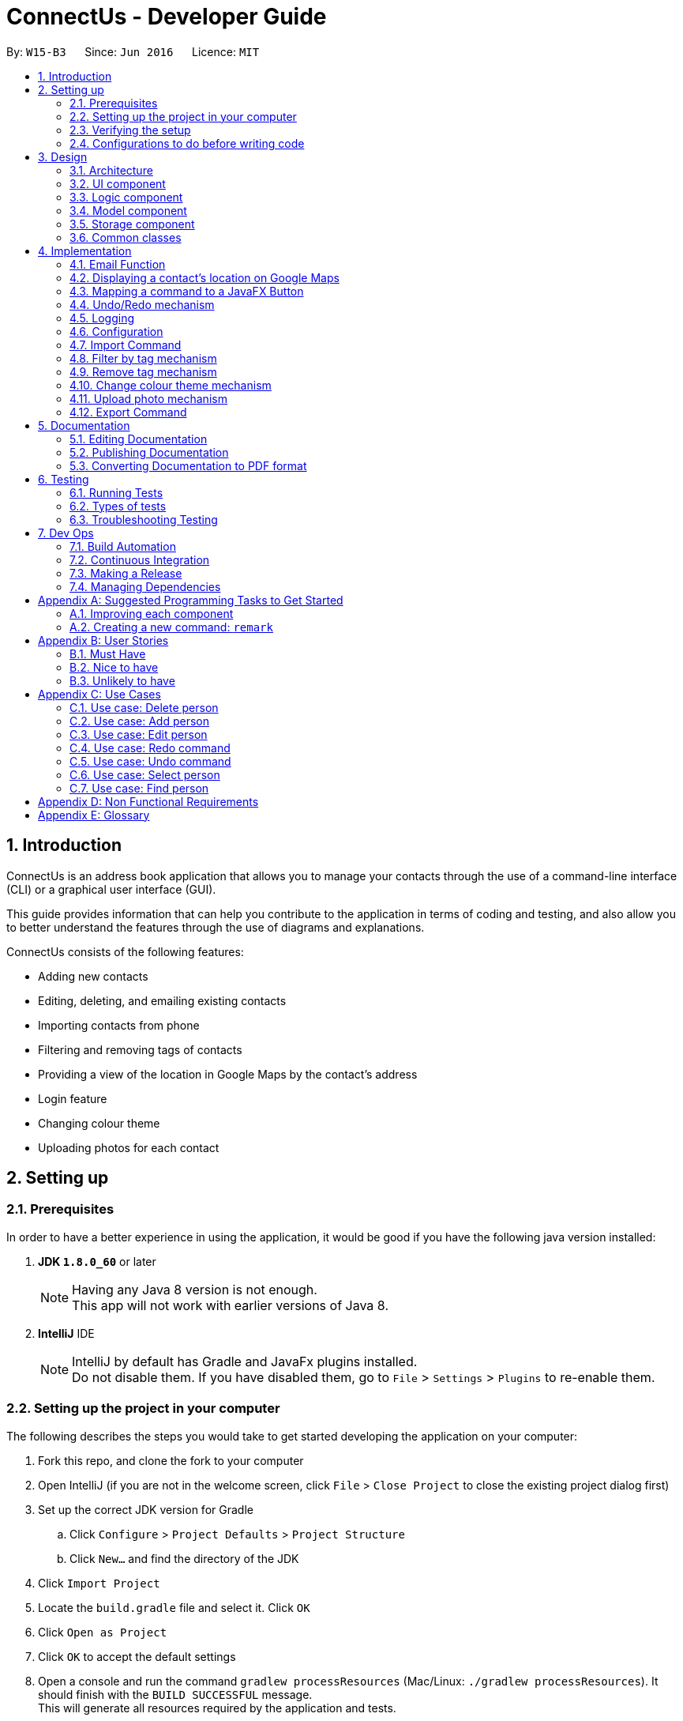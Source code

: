 = ConnectUs - Developer Guide
:toc:
:toc-title:
:toc-placement: preamble
:sectnums:
:imagesDir: images
:stylesDir: stylesheets
ifdef::env-github[]
:tip-caption: :bulb:
:note-caption: :information_source:
endif::[]
ifdef::env-github,env-browser[:outfilesuffix: .adoc]
:repoURL: https://github.com/CS2103AUG2017-W15-B3/main

By: `W15-B3`      Since: `Jun 2016`      Licence: `MIT`

== Introduction
ConnectUs is an address book application that allows you to manage your contacts through the use of a command-line interface (CLI) or a graphical user interface (GUI). +

This guide provides information that can help you contribute to the application in terms of coding and testing, and also allow you to better understand the features
through the use of diagrams and explanations. +

ConnectUs consists of the following features: +

* Adding new contacts
* Editing, deleting, and emailing existing contacts
* Importing contacts from phone
* Filtering and removing tags of contacts
* Providing a view of the location in Google Maps by the contact's address
* Login feature
* Changing colour theme
* Uploading photos for each contact

== Setting up

=== Prerequisites

In order to have a better experience in using the application, it would be good if you have the following
java version installed:


. *JDK `1.8.0_60`* or later
+
[NOTE]
Having any Java 8 version is not enough. +
This app will not work with earlier versions of Java 8.
+

. *IntelliJ* IDE
+
[NOTE]
IntelliJ by default has Gradle and JavaFx plugins installed. +
Do not disable them. If you have disabled them, go to `File` > `Settings` > `Plugins` to re-enable them.


=== Setting up the project in your computer

The following describes the steps you would take to get started developing the application on your computer:

. Fork this repo, and clone the fork to your computer
. Open IntelliJ (if you are not in the welcome screen, click `File` > `Close Project` to close the existing project dialog first)
. Set up the correct JDK version for Gradle
.. Click `Configure` > `Project Defaults` > `Project Structure`
.. Click `New...` and find the directory of the JDK
. Click `Import Project`
. Locate the `build.gradle` file and select it. Click `OK`
. Click `Open as Project`
. Click `OK` to accept the default settings
. Open a console and run the command `gradlew processResources` (Mac/Linux: `./gradlew processResources`). It should finish with the `BUILD SUCCESSFUL` message. +
This will generate all resources required by the application and tests.

=== Verifying the setup

. Run the `seedu.address.MainApp` and try a few commands
. link:#testing[Run the tests] to ensure they all pass.

=== Configurations to do before writing code

==== Configuring the coding style

This project follows https://github.com/oss-generic/process/blob/master/docs/CodingStandards.md[oss-generic coding standards]. IntelliJ's default style is mostly compliant with ours but it uses a different import order from ours. To rectify,

. Go to `File` > `Settings...` (Windows/Linux), or `IntelliJ IDEA` > `Preferences...` (macOS)
. Select `Editor` > `Code Style` > `Java`
. Click on the `Imports` tab to set the order

* For `Class count to use import with '\*'` and `Names count to use static import with '*'`: Set to `999` to prevent IntelliJ from contracting the import statements
* For `Import Layout`: The order is `import static all other imports`, `import java.\*`, `import javax.*`, `import org.\*`, `import com.*`, `import all other imports`. Add a `<blank line>` between each `import`

Optionally, you can follow the <<UsingCheckstyle#, UsingCheckstyle.adoc>> document to configure Intellij to check style-compliance as you write code.

==== Updating documentation to match your fork

After forking the repo, links in the documentation will still point to the `se-edu/addressbook-level4` repo. If you plan to develop this as a separate product (i.e. instead of contributing to the `se-edu/addressbook-level4`) , you should replace the URL in the variable `repoURL` in `DeveloperGuide.adoc` and `UserGuide.adoc` with the URL of your fork.

==== Setting up CI
Travis CI is a hosted, distributed continuous integration service used to build and test software projects hosted at GitHub.

[NOTE]
Having both Travis and AppVeyor ensures your App works on both Unix-based platforms and Windows-based platforms (Travis is Unix-based and AppVeyor is Windows-based)


To setup Travis, you can refer to <<UsingTravis#, UsingTravis.adoc>> to learn how to set it up.

Optionally, you can set up AppVeyor as a second CI (see <<UsingAppVeyor#, UsingAppVeyor.adoc>>).

==== Getting started with coding

Here are some tips to get you started on coding:

1. Get some sense of the overall design by reading the link:#architecture[Architecture] section.
2. Take a look at the section link:#suggested-programming-tasks-to-get-started[Suggested Programming Tasks to Get Started].

== Design

=== Architecture

To help you better understand the relationship between each component in our application, the following section describes how each component interact
with each other.

The *_link:#architecture-diagram[Architecture Diagram]_* given below explains the high-level design of the App. Given below is a quick overview of each component.

image::Architecture.png[width="600"]
_Figure 3.1.1 : Architecture Diagram_


[TIP]
The `.pptx` files used to create diagrams in this document can be found in the link:{repoURL}/docs/diagrams/[diagrams] folder. To update a diagram, modify the diagram in the pptx file, select the objects of the diagram, and choose `Save as picture`.

As seen in _Figure 3.1.1_, the App is made up of the following segments:

The `Main` has only one class called link:{repoURL}/src/main/java/seedu/address/MainApp.java[`MainApp`]. It is responsible for,

* Initializing the components at app launch in the correct sequence, and connects them up with each other.
* terminating the components whilst shutting down and invokes cleanup method where necessary.

The link:#common-classes[*`Commons`*] represents a collection of classes used by multiple other components. Two of those classes play important roles at the architecture level.

* `EventsCenter` : This class (written using https://github.com/google/guava/wiki/EventBusExplained[Google's Event Bus library]) is used by components to communicate with other components using events (i.e. a form of _Event Driven_ design)
* `LogsCenter` : Used by many classes to write log messages to the App's log file.

The rest of the App consists of four components.

* link:#ui-component[*`UI`*] : The UI of the App.
* link:#logic-component[*`Logic`*] : The command executor.
* link:#model-component[*`Model`*] : Holds the data of the App in-memory.
* link:#storage-component[*`Storage`*] : Reads data from, and writes data to, the hard disk.

Each of the four components

* Defines its _API_ in an `interface` with the same name as the Component.
* Exposes its functionality using a `{Component Name}Manager` class.


The following figure below shows the class diagram of the logic component.

image::LogicClassDiagram.png[width="800"]
_Figure 3.1.2 : Class Diagram of the Logic Component_

In the figure above, the `Logic` component defines it's API in the `Logic.java` interface and exposes its functionality using the `LogicManager.java` class.



[discrete]
==== Events-Driven nature of the design

The _link:#sequence-diagram[Sequence Diagram]_ below shows how the components interact for the scenario where the user issues the command `delete 1`.

image::SDforDeletePerson.png[width="800"]
_Figure 3.1.3a : Component interactions for `delete 1` command (part 1)_

[NOTE]
Note how the `Model` simply raises a `AddressBookChangedEvent` when the Address Book data are changed, instead of asking the `Storage` to save the updates to the hard disk.

The diagram below shows how the `EventsCenter` reacts to that event, which eventually results in the updates being saved to the hard disk and the status bar of the UI being updated to reflect the 'Last Updated' time.

image::SDforDeletePersonEventHandling.png[width="800"]
_Figure 3.1.3b : Component interactions for `delete 1` command (part 2)_

[NOTE]
Note how the event is propagated through the `EventsCenter` to the `Storage` and `UI` without `Model` having to be coupled to either of them. This is an example of how this Event Driven approach helps us reduce direct coupling between components.

The sections below give more details of each component.

=== UI component
This section describes how the UI component works.

The figure below shows you on the structure of the UI component in our App.

image::UiClassDiagram.png[width="800"]
_Figure 3.2.1 : Structure of the UI Component_

*API* : link:{repoURL}/src/main/java/seedu/address/ui/Ui.java[`Ui.java`]

The UI consists of a `MainWindow` that is made up of parts e.g.`CommandBox`, `ResultDisplay`, `PersonListPanel`, `StatusBarFooter`, `BrowserPanel` etc. All these, including the `MainWindow`, inherit from the abstract `UiPart` class.

The `UI` component uses JavaFx UI framework. The layout of these UI parts are defined in matching `.fxml` files that are in the `src/main/resources/view` folder. For example, the layout of the link:{repoURL}/src/main/java/seedu/address/ui/MainWindow.java[`MainWindow`] is specified in link:{repoURL}/src/main/resources/view/MainWindow.fxml[`MainWindow.fxml`]

The `UI` component,

* Executes user commands using the `Logic` component.
* Binds itself to some data in the `Model` so that the UI can auto-update when data in the `Model` change.
* Responds to events raised from various parts of the App and updates the UI accordingly.

=== Logic component

This section describes how the Logic component works.

The following diagrams _Figure 3.3.1_ and _Figure 3.3.2_ shows the structure of the logic component.

image::LogicClassDiagram.png[width="800"]
_Figure 3.3.1 : Structure of the Logic Component_

image::LogicCommandClassDiagram.png[width="800"]
_Figure 3.3.2 : Structure of Commands in the Logic Component. This diagram shows finer details concerning `XYZCommand` and `Command` in Figure 2.3.1_

*API* :
link:{repoURL}/src/main/java/seedu/address/logic/Logic.java[`Logic.java`]

.  `Logic` uses the `AddressBookParser` class to parse the user command.
.  This results in a `Command` object which is executed by the `LogicManager`.
.  The command execution can affect the `Model` (e.g. adding a person) and/or raise events.
.  The result of the command execution is encapsulated as a `CommandResult` object which is passed back to the `Ui`.

Given below is the link:#sequence-diagram[Sequence Diagram] for interactions within the `Logic` component for the `execute("delete 1")` API call.

image::DeletePersonSdForLogic.png[width="800"]
_Figure 3.3.1 : Interactions Inside the Logic Component for the `delete 1` Command_

=== Model component

This section describes how the Model component works.

_Figure 3.4.1_ shows the structure of the Model Component

image::ModelClassDiagram.png[width="800"]
_Figure 3.4.1 : Structure of the Model Component_

*API* : link:{repoURL}/src/main/java/seedu/address/model/Model.java[`Model.java`]

The `Model`,

* stores a `UserPref` object that represents the user's preferences.
* stores the Address Book data.
* exposes an unmodifiable `ObservableList<ReadOnlyPerson>` that can be 'observed' e.g. the UI can be bound to this list so that the UI automatically updates when the data in the list change.
* does not depend on any of the other three components.

=== Storage component

This section describes how the Storage component works.

Lastly, _Figure 3.5.1_ shows the structure of the Storage component.

image::StorageClassDiagram.png[width="800"]
_Figure 3.5.1 : Structure of the Storage Component_

*API* : link:{repoURL}/src/main/java/seedu/address/storage/Storage.java[`Storage.java`]

The `Storage` component,

* can save `UserPref` objects in json format and read it back.
* can save the Address Book data in xml format and read it back.

=== Common classes

Classes used by multiple components are in the `seedu.addressbook.commons` package.

[NOTE]
Some examples of common classes includes: `StringUtil` , `FileUtil`, `IllegalValueException` etc.

== Implementation

This section describes some noteworthy details on how certain features are implemented.
// tag::joshua[]

=== Email Function
(added in v1.2)

The email function allows a user to email the selected person by opening an email client on the user's
PC with the 'to:' field filled with the receiver's email.

This function has been mapped to `EmailButton`

Once a `PersonPanelSelectionChangedEvent` is raised, `EmailButton` will save the currently selected
email under the "email" attribute.
[source,java]
----
    @Subscribe
    private void handlePersonPanelSelectionChangedEvent(PersonPanelSelectionChangedEvent event) {
        this.selectedEmail = event.getNewSelection().person.emailProperty().getValue().toString();
        logger.info(LogsCenter.getEventHandlingLogMessage(event));
    }
----


The following sequence diagram describes how `OpenEmailClient` passes in the "email" attribute to `Desktop`

image::OpenEmailClientSequenceDiagram.png[width="800"]
_Figure 4.1.1 : Sequence Diagram of the Email function_

==== Design Considerations

**Aspect:** Functionality of `Email` +
**Alternative 1 (current choice):** Open up an email client in another window by calling `OpenEmailClient` with to field filled with receiver's email. +
**Pros:** Easier to implement, user will be familiar with his/her prefered email client. +
**Cons:** Only one field filled up, user still has to manually compose email. +
**Alternative 2:** Build a form within current GUI and compose email there. +
**Pros:** Better performance, does not rely on additional software. +
**Cons:** Makes the current UI even more cluttered and confusing.

---

=== Displaying a contact's location on Google Maps
(added in v1.2)

In this section, we explain how a contact's location is displayed on Google Maps whenever a selection is made. +

Whenever a `PersonPanelSelectionChangedEvent` is raised, the loadPersonPage method in `BrowserPanel` will update the address to the currently selected person.
[source,java]
----
    @Subscribe
    private void handlePersonPanelSelectionChangedEvent(PersonPanelSelectionChangedEvent event) {
        logger.info(LogsCenter.getEventHandlingLogMessage(event));
        loadPersonPage(event.getNewSelection().person);
    }
----

The browser will then render the new URL it has received. Below is the code snippet of `loadPersonPage`
[source,java]
----
    public void loadPersonPage(ReadOnlyPerson person) {
        browser.getEngine().setUserAgent("Mozilla/5.0 "
                + "(Windows NT x.y; Win64; x64; rv:10.0) Gecko/20100101 Firefox/10.0");
        loadPage(GOOGLE_SEARCH_URL_PREFIX + person.getAddress().toString().replaceAll(" ", "+"));
    }
----

[NOTE]
The browser's user agent had to be set to ** "Mozilla/5.0 "
                                                          + "(Windows NT x.y; Win64; x64; rv:10.0) Gecko/20100101 Firefox/10.0" **because
there were unicode issue's when load Google Maps on Mac computers.

=== Mapping a command to a JavaFX Button
(added in v1.2)

This section describes how a command can be mapped to a JavaFX button.

We will use the `DeleteButton` as an example but it can work for any command currently availble
in the application.

To initialise the button, we have to create a `StackPane` placeholder for it in `MainWindow`
[source,java]
----
@FXML
    private StackPane deleteButtonPlaceholder;
----
Next, we create the `DeleteButton` class with the following constructor:
[source,java]
----
    public DeleteButton(Logic logic, int selectedIn) {
        super(FXML);
        this.logic = logic;
        this.selectedIndex = selectedIn;
        registerAsAnEventHandler(this);
    }
----

The `DeleteButton` will be instatiated in `MainWindow` where the
placeholder adds the corresponding button element:
[source,java]
----

        deleteButton = new DeleteButton(logic, 0);
        deleteButtonPlaceholder.getChildren().add(deleteButton.getRoot());
----

Once a `PersonPanelSelectionChangedEvent` is raised, `DeleteButton` will save the currently selected
index under the "selectedIndex" attribute.

The `DeleteButton` has an instance of  `Logic` and `CommandResult` which performs a similar function
to `CommandBox`.

When the DeleteButton is pressed, it will be handled by the handleDeleteButtonPressed() function:

[source,java]
----
 @FXML
    private void handleDeleteButtonPressed() throws CommandException, ParseException {
        CommandResult commandResult = logic.execute("delete " + getSelectedIndex());
        logger.info("Result: " + commandResult.feedbackToUser);
    }
----
// end::joshua[]

// tag::undoredo[]
=== Undo/Redo mechanism

The undo/redo mechanism is facilitated by an `UndoRedoStack`, which resides inside `LogicManager`. It supports undoing and redoing of commands that modifies the state of the address book (e.g. `add`, `edit`). Such commands will inherit from `UndoableCommand`.

`UndoRedoStack` only deals with `UndoableCommands`. Commands that cannot be undone will inherit from `Command` instead.

The following diagram shows the inheritance diagram for commands:

image::LogicCommandClassDiagram.png[width="800"]
_Figure 4.4.1 : Class Diagram for Logic Command_

As you can see in _Figure 4.4.1_, `UndoableCommand` adds an extra layer between the abstract `Command` class and concrete commands that can be undone, such as the `DeleteCommand`. Note that extra tasks need to be done when executing a command in an _undoable_ way, such as saving the state of the address book before execution. `UndoableCommand` contains the high-level algorithm for those extra tasks while the child classes implements the details of how to execute the specific command. Note that this technique of putting the high-level algorithm in the parent class and lower-level steps of the algorithm in child classes is also known as the https://www.tutorialspoint.com/design_pattern/template_pattern.htm[template pattern].

Commands that are not undoable are implemented this way:
[source,java]
----
public class ListCommand extends Command {
    @Override
    public CommandResult execute() {
        // ... list logic ...
    }
}
----

With the extra layer, the commands that are undoable are implemented this way:
[source,java]
----
public abstract class UndoableCommand extends Command {
    @Override
    public CommandResult execute() {
        // ... undo logic ...

        executeUndoableCommand();
    }
}

public class DeleteCommand extends UndoableCommand {
    @Override
    public CommandResult executeUndoableCommand() {
        // ... delete logic ...
    }
}
----

Suppose that the user has just launched the application. The `UndoRedoStack` will be empty at the beginning.

As shown in _Figure 4.4.2_ below, the user executes a new `UndoableCommand`, `delete 5`, to delete the 5th person in the address book. The current state of the address book is saved before the `delete 5` command executes. The `delete 5` command will then be pushed onto the `undoStack` (the current state is saved together with the command).

image::UndoRedoStartingStackDiagram.png[width="800"]
_Figure 4.4.2: Undoable Command example_

As the user continues to use the program, more commands are added into the `undoStack`. For example in _Figure 4.4.3_, the user may execute `add n/David ...` to add a new person.

image::UndoRedoNewCommand1StackDiagram.png[width="800"]
_Figure 4.4.3: Undoable Command example_

[NOTE]
If a command fails its execution, it will not be pushed to the `UndoRedoStack` at all.

The user now decides that adding the person was a mistake, and decides to undo that action using `undo`.

We will pop the most recent command out of the `undoStack` and push it back to the `redoStack` as shown in _Figure 4.4.4_. We will restore the address book to the state before the `add` command executed.

image::UndoRedoExecuteUndoStackDiagram.png[width="800"]
_Figure 4.4.4: Undoable Command example_

[NOTE]
If the `undoStack` is empty, then there are no other commands left to be undone, and an `Exception` will be thrown when popping the `undoStack`.

The following link:#sequence-diagram[sequence diagram] shows how the undo operation works:

image::UndoRedoSequenceDiagram.png[width="800"]

_Figure 4.4.5_ : Sequence Diagram of the Undo and Redo function._

The redo does the exact opposite (pops from `redoStack`, push to `undoStack`, and restores the address book to the state after the command is executed).

[NOTE]
If the `redoStack` is empty, then there are no other commands left to be redone, and an `Exception` will be thrown when popping the `redoStack`.

The user now decides to execute a new command, `clear`. As before, `clear` will be pushed into the `undoStack`. This time the `redoStack` is no longer empty. It will be purged as it no longer make sense to redo the `add n/David` command (this is the behavior that most modern desktop applications follow).

image::UndoRedoNewCommand2StackDiagram.png[width="800"]
_Figure 4.4.6: Undoable Command example_

Commands that are not undoable are not added into the `undoStack`. For example, `list`, which inherits from `Command` rather than `UndoableCommand`, will not be added after execution:

image::UndoRedoNewCommand3StackDiagram.png[width="800"]
_Figure 4.4.7: Undoable Command example_

The following link:#activity-diagram[activity diagram]summarize what happens inside the `UndoRedoStack` when a user executes a new command:

image::UndoRedoActivityDiagram.png[width="200"]
_Figure 4.4.8: Undoable Command Activity Diagram_

==== Design Considerations

**Aspect:** Implementation of `UndoableCommand` +
**Alternative 1 (current choice):** Add a new abstract method `executeUndoableCommand()` +
**Pros:** We will not lose any undone/redone functionality as it is now part of the default behaviour. Classes that deal with `Command` do not have to know that `executeUndoableCommand()` exist. +
**Cons:** Hard for new developers to understand the template pattern. +
**Alternative 2:** Just override `execute()` +
**Pros:** Does not involve the template pattern, easier for new developers to understand. +
**Cons:** Classes that inherit from `UndoableCommand` must remember to call `super.execute()`, or lose the ability to undo/redo.

---

**Aspect:** How undo & redo executes +
**Alternative 1 (current choice):** Saves the entire address book. +
**Pros:** Easy to implement. +
**Cons:** May have performance issues in terms of memory usage. +
**Alternative 2:** Individual command knows how to undo/redo by itself. +
**Pros:** Will use less memory (e.g. for `delete`, just save the person being deleted). +
**Cons:** We must ensure that the implementation of each individual command are correct.

---

**Aspect:** Type of commands that can be undone/redone +
**Alternative 1 (current choice):** Only include commands that modifies the address book (`add`, `clear`, `edit`). +
**Pros:** We only revert changes that are hard to change back (the view can easily be re-modified as no data are lost). +
**Cons:** User might think that undo also applies when the list is modified (undoing filtering for example), only to realize that it does not do that, after executing `undo`. +
**Alternative 2:** Include all commands. +
**Pros:** Might be more intuitive for the user. +
**Cons:** User have no way of skipping such commands if he or she just want to reset the state of the address book and not the view. +
**Additional Info:** See our discussion  https://github.com/se-edu/addressbook-level4/issues/390#issuecomment-298936672[here].

---

**Aspect:** Data structure to support the undo/redo commands +
**Alternative 1 (current choice):** Use separate stack for undo and redo +
**Pros:** Easy to understand for new Computer Science student undergraduates to understand, who are likely to be the new incoming developers of our project. +
**Cons:** Logic is duplicated twice. For example, when a new command is executed, we must remember to update both `HistoryManager` and `UndoRedoStack`. +
**Alternative 2:** Use `HistoryManager` for undo/redo +
**Pros:** We do not need to maintain a separate stack, and just reuse what is already in the codebase. +
**Cons:** Requires dealing with commands that have already been undone: We must remember to skip these commands. Violates Single Responsibility Principle and Separation of Concerns as `HistoryManager` now needs to do two different things. +
// end::undoredo[]

=== Logging

We are using `java.util.logging` package for logging. The `LogsCenter` class is used to manage the logging levels and logging destinations.

* The logging level can be controlled using the `logLevel` setting in the configuration file (See link:#configuration[Configuration])
* The `Logger` for a class can be obtained using `LogsCenter.getLogger(Class)` which will log messages according to the specified logging level
* Currently log messages are output through: `Console` and to a `.log` file.

*Logging Levels*

* `SEVERE` : Critical problem detected which may possibly cause the termination of the application
* `WARNING` : Can continue, but with caution
* `INFO` : Information showing the noteworthy actions by the App
* `FINE` : Details that is not usually noteworthy but may be useful in debugging e.g. print the actual list instead of just its size

=== Configuration

Certain properties of the application can be controlled (e.g App name, logging level) through the configuration file (default: `config.json`).

// tag::import[]
=== Import Command
(added in v1.2)

The import command is a new feature implemented that allows the user to import contact details directly from some external source.

The logic is implemented by reading the external source file and then retrieving the relevant contact details by reading the file line by line.

Once the required information (name, email, address, phone number) is retrieved from the data, a Person object will be created and the Model will then add the person into the address book.

* The user will first enter the command `import FILENAME.vcf` where the `FILENAME` is the name of the file.

* Next, the `AddressBookParser` class will retrieve the command as well as the argument and then call the `ImportCommandParser` class with the `FILENAME` as the argument.

----
        case ImportCommand.COMMAND_WORD:
        case ImportCommand.COMMAND_ALIAS:
            return new ImportCommandParser().parse(arguments);
----

* Then, in the `ImportCommandParser` class the file will be retrieved by the java `FILE` class which will access and convert the file into a byte stream using `bufferedReader` and `fileReader` class.

* Once the file is loaded into the `bufferedReader`, the `ImportCommandParser` class will read the file line by line to identify the required contact information that is inside the file.

---
    public ImportCommand parse(String args) {
        String filename = args.trim();
        ArrayList<ReadOnlyPerson> p = new ArrayList<ReadOnlyPerson>();
        BufferedReader br = null;
        FileReader fr = null;

---

* The class uses simple String comparison to identify key words such as "FN" for name and "EMAIL" for email address etc.

---
                if (currLine.contains("FN")) {
                    name = currLine.split(":")[1];
                }
                if (currLine.contains("TEL")) {
                    phone = currLine.split(":")[1];
                }
                if (currLine.contains("ADR")) {
                    address = currLine.split(";")[2];
                }
                if (currLine.contains("EMAIL")) {
                    email = currLine.split(":")[1];
                }

---

* Once the line reads the keyword "END", it means that the end of the first contact has been accessed and all its required values were all retrieved by the class.

* Then using the informaton the class retrieved, it will then create a `Person` object. This object is then stored inside a `ReadOnlyPerson` array.

---

 try {
    Name n = new Name(name);
    Phone pe = new Phone(phone);
    Email e = new Email(email);
    Address a = new Address(address);
    ReadOnlyPerson person = new Person(n, pe, e, a, tagList);
         p.add(person);
      } catch (IllegalValueException ie) {
        ie.getMessage();
     }

---

* When all the contact in the file has been accessed and created as a `Person` object and stored inside the array, the `ImportCommandParser` will then return a new `ImportCommand()` that will parse the array to the `ImportCommand` class for execution.

* The `ImportCommand` class will retrieve the `ReadOnlyPerson` array that was parsed into its' constructor and then loop through the array and add each `Person` object into the addressbook.

---
    private ArrayList<ReadOnlyPerson> p;
    public ImportCommand(ArrayList<ReadOnlyPerson> list) {
        this.p = list;
    }
    @Override
    public CommandResult executeUndoableCommand() throws CommandException {
        if (p.isEmpty()) {
            return new CommandResult(MESSAGE_FAILURE);
        } else {
            try {
                for (ReadOnlyPerson pp : p) {
                    model.addPerson(pp);
                }
            } catch (DuplicatePersonException de) {
                throw new CommandException(AddCommand.MESSAGE_DUPLICATE_PERSON);
            }
            LoggingCommand loggingCommand = new LoggingCommand();
            loggingCommand.keepLog("", "Import Action");
            return new CommandResult(MESSAGE_SUCCESS);
        }
    }

---

* Lastly, the `ImportCommand` class will return a success message to inform the user that all the contacts has been imported.

==== Design Considerations

**Aspect:** The types of file that can be imported using the Import command. +
**Alternative 1 (current choice):** Currently, the import command can only read files that has the extension `.vcf`. +
**Pros:** Multi platform compatibility and the format in `.vcf` file enables the program to retrieve the information easily. +
**Cons:** Since the logic is written specifically for `.vcf` files, we will have to rewrite the logic if we want to support other file types in the future. +
**Alternative 2:** use `.csv` file as the import source +
**Pros:** Format is simple, each value is separated by a comma. +
**Cons:** Values in the file will have a hard time to be mapped into each variable as each value is only separated by a comma, mistakes can be made when trying to map each values into each category. +

---

**Aspect:** Which directory to access the source file. +
**Alternative 1 (current choice):** Currently, the file has to be stored in /main directory. +
**Pros:** Easy to develop the logic as there is only one filepath . +
**Cons:** User will have to specifically place the file in the /main directory which does not really make sense. +
**Alternative 2:** Create a `File upload` function. +
**Pros:** User friendly. User can upload a file that is residing in any part of the user's PC. Does not require user to specifically place the file at the /data directory. +
**Cons:** Requires an `Upload` button to be created, involves UI component. Requires more time to develop the upload function. +

// end::import[]

// tag::filtertag[]

=== Filter by tag mechanism
(added in v1.2)

The filter by tag mechanism logic is implemented by the `TagContainsKeywordsPredicate` class which lies under Model. +

* The keywords inputted by the user is put into a List<String> and
then parses into `TagContainsKeywordsPredicate`. +
* `TagContainsKeywordsPredicate` will override the test(ReadOnlyPerson) method where the method checks against the list of tags of each person and returns true for the person
that has the tags similar to the keywords. +
* After which, the predicate returned by `TagContainsKeywordsPredicate` will be saved in `TagCommand`. The tag command is not undoable so it will just override execute().
* At the method execute(), the predicate is then used to update the filtered list when it is parsed into the method updateFilteredPersonList(Predicate) which belongs to the `Model` class. +
* The filtered list size is then parsed into the getMessageForPersonListShownSummary(int) which will return the `CommandResult` to show to the user. +
* The result will be the message showing the amount of persons in the filtered list and the display of the filtered list. +


==== Design Considerations
**Aspect:** Implementation logic of `TagCommand` +
**Alternative 1 (current choice):** Keywords(case-insensitive) that are substrings or equal to the tag names will match +
**Pros:** Easy and convenient for users to search for specific tags. +
**Cons:** If the user only type a common letter or substring found in all tag names, more persons will be returned which makes it difficult to search for the specific tag. +
**Alternative 2:** Only keywords(case-sensitive) that are exactly equal to the tag names will match +
**Pros:** Results in an accurate filtered list  +
**Cons:** Requires user to type the exact tag name which makes it inconvenient. As convenience is more important, Alternative 1 is chosen.

// end::filtertag[]

// tag::removetag[]
=== Remove tag mechanism
(added in v1.2)

The remove tag mechanism is implemented by `Logic` and `Model`.

* When parsing the command,each of the keywords inputted by the user is used to create a new Tag object that is put into a ArrayList<Tag>. +
* The ArrayList<Tag> is then parsed in to `RemoveTagCommand` which is returned by the `RemoveTagCommandParser` class. +
* The `RemoveTagCommand` is undoable so it will execute and override executeUndoableCommand() instead of overriding execute().
* Under the executeUndoableCommand() method in the `RemoveTagCommand` under `Logic`, each `Tag` inside the ArrayList<Tag> is then sent to the removeTag(Tag) method which is handled by the
`ModelManager` which implements `Model`. The method removes any tags of a person that matches the tag in the ArrayList. +
* The method works by looping the person list in the 'AddressBook' and creating a new `Person` object called newPerson for each `Person` in the list. The Set<Tag> is then obtained from the newPerson
and then removes the `Tag` that is parsed into the method. +
* The setTags is then set for the newPerson and the updatePerson(oldPerson, newPerson) method is subsequently called to update the `Person` in the `AddressBook`.
* `RemoveTagCommand` also handles the checking of whether the Tag(keyword) matches any of the existing tags in ConnectUs.

[NOTE]
If the keywords is not identical to any of the existing tag names, 'CommandResult' will notify the user that no tags has been removed. Otherwise, a success message will be shown.

The following sequence diagram shows how the remove tag operation works:

image::removeTag_sequenceDiagram.png[width="800"]
_Figure 4.8.1: Remove Tag Sequence Diagram_

==== Design Considerations
**Aspect:** Implementation logic of `RemoveTagCommand` +
**Alternative 1 (current choice):** Only keywords(case-sensitive) that are exactly equal to the tag names will match +
**Pros:** Ensures that only the tag specified by the user gets deleted.  +
**Cons:** Requires user to type the exact tag name which makes it inconvenient. +
**Alternative 2 :** Keywords(case-insensitive) that are substrings or equal to the tag names will match +
**Pros:** More convenient for users to type. +
**Cons:** If the user only type a common letter or substring found in all tag names, some tags which may not be what the user wanted may get deleted.
 Even though the command can be undone, it is undesirable to have this logic when deleting. +

---

**Aspect:** Data structure to support the `RemoveTagCommand` +
**Alternative 1 (current choice):** Use an ArrayList<Tag> to store the keywords +
**Pros:** Compares between the same object Tag which can ensure that only the tag specified by the user gets deleted.  +
**Cons:** Requires more overhead at creating the object Tag for each keyword +
**Alternative 2 :** Use an ArrayList<String> to store the keywords +
**Pros:** Less overhead as can compare between keyword strings and tag name strings +
**Cons:** Further implementation and checks required to check that the keyword is identical to the tag name +

// end::removetag[]

// tag::colourtheme[]
=== Change colour theme mechanism
(added in v1.2)

You can customise the look of the application by changing the color theme.

The colour theme options are implemented by the `UI`
on the `MainWindow` MenuBar as MenuItems. +

* When the option is clicked, it will trigger the specified action for the MenuItem. E.g. Clicking on "White Theme" MenuItem
will trigger the onAction method "handleWhiteTheme". +
* The method adds the stylesheet to the `VBox` that is specific for the colour theme chosen and removes the stylesheets
that belongs to other colours. +

The diagrams shows the UI of the additional colour themes:

image::whiteThemeUI.jpeg[width="800"]
_Figure 4.9.1 : White Theme_

image::greenThemeUI.jpeg[width="800"]
_Figure 4.9.2 : Green Theme_

// end::colourtheme[]

// tag::uploadphoto[]
=== Upload photo mechanism
(added in v1.4)

The uploading photo mechanism is implemented by `EventsCenter` and `Logic`.

* There are two ways a user can upload a photo to the contact, either by choosing an image from a file explorer or inputting in the image file path in the command. +
* After the user enters the command, the `UploadPhotoCommandParser` will separate the argument into the index and file path before parsing both variables into `UploadPhotoCommand`. +
* In `UploadPhotoCommand`, the execute() method will check for invalid index before checking if filePath string is empty. The file explorer will open for the user to choose an image if the filePath string is empty. +
* Next, the method will check if the file is a valid image file before saving the file into the project directory, as well as raising an event called `PhotoChangeEvent` as seen below.
[source,java]
----
    if (isValidImageFile(imageFile)) {
                saveFile(imageFile, personToUploadImage.getEmail());
                EventsCenter.getInstance().post(new PhotoChangeEvent());
            } else {
                throw new CommandException(String.format(MESSAGE_UPLOAD_IMAGE_FALURE));
            }
----
* The event is raised to allow instant display of the modification of the photo. To implement this, `PersonCard` is registered as an event handler and includes a @Subscribe handlePhotoChange to handle the event of uploading the photo. +
* The handlePhotoChange method will set the `ImageView` to the new image file path of the uploaded photo in the project directory.

[NOTE]
If the file given is not a valid image file, a 'CommandException' will be thrown to specify that the file is invalid.

==== Design Considerations
**Aspect:** Storing of photo for each contact in `UploadPhotoCommand` +
**Alternative 1 (current choice):** The uploaded photo file name is saved as the person's email. +
**Pros:** Implementation needs just `EventsCenter` and `PersonCard` to handle any change of photo event and instantly displays the change.  +
**Cons:** Requires other modification to the storage of photo logic such as deleting or clearing contacts, as well as adding and editing a contact. +
**Alternative 2 :** Modify `Person` in `Model` to include a `Photo` attribute. +
**Pros:** Reliable as the photo path is always stored for each `Person`. +
**Cons:** Requires a lot of modification to codes that will require `Person` , as well as changing tests to reflect the additional attribute.

// end::uploadphoto[]

// tag::export[]
=== Export Command
(added in v1.3)

The export command is a new feature implemented that allows the user to export contact details to other external applications.

This feature enables the user to do a backup of their contact details from our application to other applications that support the vCard format for contact details.

Similar to the import command, the logic for the export command will read all the `ReadOnlyPerson` object that is stored in the addressbook array.

And for each `ReadOnlyPerson` object found in the array, the required information (name, email, address, phone number) will be retrieved and placed onto a crafted vCard format string variable for writing to a vCard file.

* The user will first enter the command `export` from the command line interface

* Next, the `AddressBookParser` class will be invoked and the  `ExportCommand` class will be called.

---
    case ExportCommand.COMMAND_WORD:
    case ExportCommand.COMMAND_ALIAS:
        return new ExportCommand();

---

* In the `ExportCommand` class, the class will first check if the address book is empty.

* If the address book is empty, it will return an error message to the user indicating that there is nothing to export.`

---
        if (model.getAddressBook().getPersonList().isEmpty()) {
            return new CommandResult(MESSAGE_EMPTY_AB);

---

* Once the class checks that there are objects in the address book array that can be retrieved, the class will call the method `writeToFile()` to do the necessary retrieving of the data

* The `writeTofile()` method will first create a filename called `output.vcf`.

* The method then use the `bufferedWriter` and the `fileWriter` class to write all the information retrieved onto a string variable in each iteration..

* Lastly, we call the `close()` method in both `bufferedWriter` and `fileWriter` in order to save the output onto the file `output.vcf`.

---
    /**
     * This method handles the writing of contacts to a file
     */
    private void writeToFile() throws IOException {
        final String filename = "output.vcf";
        FileWriter fw = new FileWriter(filename);
        BufferedWriter bw = new BufferedWriter(fw);
        for (ReadOnlyPerson p : model.getAddressBook().getPersonList()) {
            String header = "BEGIN:VCARD\n";
            String version = "VERSION:3.0\n";
            String fullName = "FN:" + p.getName().toString() + "\n";
            String name = "N:;" + p.getName().toString() + ";;;\n";
            String email = "EMAIL;TYPE=INTERNET;TYPE=HOME:" + p.getEmail().toString() + "\n";
            String tel = "TEL;TYPE=CELL:" + p.getPhone().toString() + "\n";
            String address = "ADR:;;" + p.getAddress().toString() + ";;;;\n";
            String footer = "END:VCARD\n";
            bw.write(header);
            bw.write(version);
            bw.write(fullName);
            bw.write(name);
            bw.write(email);
            bw.write(tel);
            bw.write(address);
            bw.write(footer);
        }
        if (bw != null) {
            bw.close();
        }
        if (fw != null) {
            fw.close();
        }
    }

---

==== Design Considerations

**Aspect:** The types of file that can be exported using the export command. +
**Alternative 1 (current choice):** Currently, the export command can only output files onto a file with the extension `.vcf`. +
**Pros:** Multi platform compatibility and the format in `.vcf` file enables the user to use our output as a backup onto other application that supports it. +
**Cons:** Since the logic is written specifically for `.vcf` files, we will have to rewrite the logic if we want to support other file types in the future. +
**Alternative 2:** use `.csv` file as the import source +
**Pros:** Format is simple, each value is separated by a comma. +
**Cons:** All values will have a hard time to be retrieved and mapped into each variable as each value is only separated by a comma, mistakes can be made when trying to map each values into each category. +

---

**Aspect:** Which directory to access the source file. +
**Alternative 1 (current choice):** Currently, the file will be stored in `/main` directory. +
**Pros:** Easy to develop the logic as there is only one filepath . +
**Cons:** User will have to specifically place the file in the /main directory which does not really make sense. +
**Alternative 2:** Create a `Export` button for the user on the GUI. +
**Pros:** User friendly. User can simply click on an `Export` button and all the contacts will be exported.
**Cons:** Requires an `Export` button to be created, involves UI component.

// end::export[]

== Documentation

We use asciidoc for riting documentation.

[NOTE]
We chose asciidoc over Markdown because asciidoc, although a bit more complex than Markdown, provides more flexibility in formatting.

=== Editing Documentation

See <<UsingGradle#rendering-asciidoc-files, UsingGradle.adoc>> to learn how to render `.adoc` files locally to preview the end result of your edits.
Alternatively, you can download the AsciiDoc plugin for IntelliJ, which allows you to preview the changes you have made to your `.adoc` files in real-time.

=== Publishing Documentation

See <<UsingTravis#deploying-github-pages, UsingTravis.adoc>> to learn how to deploy GitHub Pages using Travis.

=== Converting Documentation to PDF format

We use https://www.google.com/chrome/browser/desktop/[Google Chrome] for converting documentation to PDF format, as Chrome's PDF engine preserves hyperlinks used in webpages.

Here are the steps to convert the project documentation files to PDF format.

.  Follow the instructions in <<UsingGradle#rendering-asciidoc-files, UsingGradle.adoc>> to convert the AsciiDoc files in the `docs/` directory to HTML format.
.  Go to your generated HTML files in the `build/docs` folder, right click on them and select `Open with` -> `Google Chrome`.
.  Within Chrome, click on the `Print` option in Chrome's menu.
.  Set the destination to `Save as PDF`, then click `Save` to save a copy of the file in PDF format. For best results, use the settings indicated in the screenshot below.

image::chrome_save_as_pdf.png[width="300"]
_Figure 5.3.1 : Saving documentation as PDF files in Chrome_

== Testing

=== Running Tests

There are three ways to run tests.

[TIP]
The most reliable way to run tests is the 3rd one. The first two methods might fail some GUI tests due to platform/resolution-specific idiosyncrasies.

*Method 1: Using IntelliJ JUnit test runner*

* To run all tests, right-click on the `src/test/java` folder and choose `Run 'All Tests'`
* To run a subset of tests, you can right-click on a test package, test class, or a test and choose `Run 'ABC'`

*Method 2: Using Gradle*

* Open a console and run the command `gradlew clean allTests` (Mac/Linux: `./gradlew clean allTests`)

[NOTE]
See <<UsingGradle#, UsingGradle.adoc>> for more info on how to run tests using Gradle.

*Method 3: Using Gradle (headless)*

Thanks to the https://github.com/TestFX/TestFX[TestFX] library we use, our GUI tests can be run in the _headless_ mode. In the headless mode, GUI tests do not show up on the screen. That means the developer can do other things on the Computer while the tests are running.

To run tests in headless mode, open a console and run the command `gradlew clean headless allTests` (Mac/Linux: `./gradlew clean headless allTests`)

=== Types of tests

We have two types of tests:

.  *GUI Tests* - These are tests involving the GUI. They include,
.. _System Tests_ that test the entire App by simulating user actions on the GUI. These are in the `systemtests` package.
.. _Unit tests_ that test the individual components. These are in `seedu.address.ui` package.
.  *Non-GUI Tests* - These are tests not involving the GUI. They include,
..  _Unit tests_ targeting the lowest level methods/classes. +
e.g. `seedu.address.commons.StringUtilTest`
..  _Integration tests_ that are checking the integration of multiple code units (those code units are assumed to be working). +
e.g. `seedu.address.storage.StorageManagerTest`
..  Hybrids of unit and integration tests. These test are checking multiple code units as well as how the are connected together. +
e.g. `seedu.address.logic.LogicManagerTest`


=== Troubleshooting Testing
**Problem: `HelpWindowTest` fails with a `NullPointerException`.**

* Reason: One of its dependencies, `UserGuide.html` in `src/main/resources/docs` is missing.
* Solution: Execute Gradle task `processResources`.

== Dev Ops

=== Build Automation

See <<UsingGradle#, UsingGradle.adoc>> to learn how to use Gradle for build automation.

=== Continuous Integration

We use https://travis-ci.org/[Travis CI] and https://www.appveyor.com/[AppVeyor] to perform _Continuous Integration_ on our projects. See <<UsingTravis#, UsingTravis.adoc>> and <<UsingAppVeyor#, UsingAppVeyor.adoc>> for more details.

=== Making a Release

Here are the steps to create a new release.

.  Update the version number in link:{repoURL}/src/main/java/seedu/address/MainApp.java[`MainApp.java`].
.  Generate a JAR file <<UsingGradle#creating-the-jar-file, using Gradle>>.
.  Tag the repo with the version number. e.g. `v0.1`
.  https://help.github.com/articles/creating-releases/[Create a new release using GitHub] and upload the JAR file you created.

=== Managing Dependencies

A project often depends on third-party libraries. For example, Address Book depends on the http://wiki.fasterxml.com/JacksonHome[Jackson library] for XML parsing. Managing these _dependencies_ can be automated using Gradle. For example, Gradle can download the dependencies automatically, which is better than these alternatives. +
a. Include those libraries in the repo (this bloats the repo size) +
b. Require developers to download those libraries manually (this creates extra work for developers)

[appendix]
== Suggested Programming Tasks to Get Started

Suggested path for new programmers:

1. First, add small local-impact (i.e. the impact of the change does not go beyond the component) enhancements to one component at a time. Some suggestions are given in this section link:#improving-each-component[Improving a Component].

2. Next, add a feature that touches multiple components to learn how to implement an end-to-end feature across all components. The section link:#creating-a-new-command-code-remark-code[Creating a new command: `remark`] explains how to go about adding such a feature.

=== Improving each component

Each individual exercise in this section is component-based (i.e. you would not need to modify the other components to get it to work).

[discrete]
==== `Logic` component

[TIP]
Do take a look at the link:#logic-component[Design: Logic Component] section before attempting to modify the `Logic` component.

. Add a shorthand equivalent alias for each of the individual commands. For example, besides typing `clear`, the user can also type `c` to remove all persons in the list.
+
****
* Hints
** Just like we store each individual command word constant `COMMAND_WORD` inside `*Command.java` (e.g.  link:{repoURL}/src/main/java/seedu/address/logic/commands/FindCommand.java[`FindCommand#COMMAND_WORD`], link:{repoURL}/src/main/java/seedu/address/logic/commands/DeleteCommand.java[`DeleteCommand#COMMAND_WORD`]), you need a new constant for aliases as well (e.g. `FindCommand#COMMAND_ALIAS`).
** link:{repoURL}/src/main/java/seedu/address/logic/parser/AddressBookParser.java[`AddressBookParser`] is responsible for analyzing command words.
* Solution
** Modify the switch statement in link:{repoURL}/src/main/java/seedu/address/logic/parser/AddressBookParser.java[`AddressBookParser#parseCommand(String)`] such that both the proper command word and alias can be used to execute the same intended command.
** See this https://github.com/se-edu/addressbook-level4/pull/590/files[PR] for the full solution.
****

[discrete]
==== `Model` component

[TIP]
Do take a look at the link:#model-component[Design: Model Component] section before attempting to modify the `Model` component.

. Add a `removeTag(Tag)` method. The specified tag will be removed from everyone in the address book.
+
****
* Hints
** The link:{repoURL}/src/main/java/seedu/address/model/Model.java[`Model`] API needs to be updated.
**  Find out which of the existing API methods in  link:{repoURL}/src/main/java/seedu/address/model/AddressBook.java[`AddressBook`] and link:{repoURL}/src/main/java/seedu/address/model/person/Person.java[`Person`] classes can be used to implement the tag removal logic. link:{repoURL}/src/main/java/seedu/address/model/AddressBook.java[`AddressBook`] allows you to update a person, and link:{repoURL}/src/main/java/seedu/address/model/person/Person.java[`Person`] allows you to update the tags.
* Solution
** Add the implementation of `deleteTag(Tag)` method in link:{repoURL}/src/main/java/seedu/address/model/ModelManager.java[`ModelManager`]. Loop through each person, and remove the `tag` from each person.
** See this https://github.com/se-edu/addressbook-level4/pull/591/files[PR] for the full solution.
****

[discrete]
==== `Ui` component

[TIP]
Do take a look at the link:#ui-component[Design: UI Component] section before attempting to modify the `UI` component.

. Use different colors for different tags inside person cards. For example, `friends` tags can be all in grey, and `colleagues` tags can be all in red.
+
**Before**
+
image::getting-started-ui-tag-before.png[width="300"]
+
**After**
+
image::getting-started-ui-tag-after.png[width="300"]
+
****
* Hints
** The tag labels are created inside link:{repoURL}/src/main/java/seedu/address/ui/PersonCard.java[`PersonCard#initTags(ReadOnlyPerson)`] (`new Label(tag.tagName)`). https://docs.oracle.com/javase/8/javafx/api/javafx/scene/control/Label.html[JavaFX's `Label` class] allows you to modify the style of each Label, such as changing its color.
** Use the .css attribute `-fx-background-color` to add a color.
* Solution
** See this https://github.com/se-edu/addressbook-level4/pull/592/files[PR] for the full solution.
****

. Modify link:{repoURL}/src/main/java/seedu/address/commons/events/ui/NewResultAvailableEvent.java[`NewResultAvailableEvent`] such that link:{repoURL}/src/main/java/seedu/address/ui/ResultDisplay.java[`ResultDisplay`] can show a different style on error (currently it shows the same regardless of errors).
+
**Before**
+
image::getting-started-ui-result-before.png[width="200"]
+
**After**
+
image::getting-started-ui-result-after.png[width="200"]
+
****
* Hints
** link:{repoURL}/src/main/java/seedu/address/commons/events/ui/NewResultAvailableEvent.java[`NewResultAvailableEvent`] is raised by link:{repoURL}/src/main/java/seedu/address/ui/CommandBox.java[`CommandBox`] which also knows whether the result is a success or failure, and is caught by link:{repoURL}/src/main/java/seedu/address/ui/ResultDisplay.java[`ResultDisplay`] which is where we want to change the style to.
** Refer to link:{repoURL}/src/main/java/seedu/address/ui/CommandBox.java[`CommandBox`] for an example on how to display an error.
* Solution
** Modify link:{repoURL}/src/main/java/seedu/address/commons/events/ui/NewResultAvailableEvent.java[`NewResultAvailableEvent`] 's constructor so that users of the event can indicate whether an error has occurred.
** Modify link:{repoURL}/src/main/java/seedu/address/ui/ResultDisplay.java[`ResultDisplay#handleNewResultAvailableEvent(event)`] to react to this event appropriately.
** See this https://github.com/se-edu/addressbook-level4/pull/593/files[PR] for the full solution.
****

. Modify the link:{repoURL}/src/main/java/seedu/address/ui/StatusBarFooter.java[`StatusBarFooter`] to show the total number of people in the address book.
+
**Before**
+
image::getting-started-ui-status-before.png[width="500"]
+
**After**
+
image::getting-started-ui-status-after.png[width="500"]
+
****
* Hints
** link:{repoURL}/src/main/resources/view/StatusBarFooter.fxml[`StatusBarFooter.fxml`] will need a new `StatusBar`. Be sure to set the `GridPane.columnIndex` properly for each `StatusBar` to avoid misalignment!
** link:{repoURL}/src/main/java/seedu/address/ui/StatusBarFooter.java[`StatusBarFooter`] needs to initialize the status bar on application start, and to update it accordingly whenever the address book is updated.
* Solution
** Modify the constructor of link:{repoURL}/src/main/java/seedu/address/ui/StatusBarFooter.java[`StatusBarFooter`] to take in the number of persons when the application just started.
** Use link:{repoURL}/src/main/java/seedu/address/ui/StatusBarFooter.java[`StatusBarFooter#handleAddressBookChangedEvent(AddressBookChangedEvent)`] to update the number of persons whenever there are new changes to the addressbook.
** See this https://github.com/se-edu/addressbook-level4/pull/596/files[PR] for the full solution.
****

[discrete]
==== `Storage` component

[TIP]
Do take a look at the link:#storage-component[Design: Storage Component] section before attempting to modify the `Storage` component.

. Add a new method `backupAddressBook(ReadOnlyAddressBook)`, so that the address book can be saved in a fixed temporary location.
+
****
* Hint
** Add the API method in link:{repoURL}/src/main/java/seedu/address/storage/AddressBookStorage.java[`AddressBookStorage`] interface.
** Implement the logic in link:{repoURL}/src/main/java/seedu/address/storage/StorageManager.java[`StorageManager`] class.
* Solution
** See this https://github.com/se-edu/addressbook-level4/pull/594/files[PR] for the full solution.
****

=== Creating a new command: `remark`

By creating this command, you will get a chance to learn how to implement a feature end-to-end, touching all major components of the app.

==== Description
Edits the remark for a person specified in the `INDEX`. +
Format: `remark INDEX r/[REMARK]`

Examples:

* `remark 1 r/Likes to drink coffee.` +
Edits the remark for the first person to `Likes to drink coffee.`
* `remark 1 r/` +
Removes the remark for the first person.

==== Step-by-step Instructions

===== [Step 1] Logic: Teach the app to accept 'remark' which does nothing
Let's start by teaching the application how to parse a `remark` command. We will add the logic of `remark` later.

**Main:**

. Add a `RemarkCommand` that extends link:{repoURL}/src/main/java/seedu/address/logic/commands/UndoableCommand.java[`UndoableCommand`]. Upon execution, it should just throw an `Exception`.
. Modify link:{repoURL}/src/main/java/seedu/address/logic/parser/AddressBookParser.java[`AddressBookParser`] to accept a `RemarkCommand`.

**Tests:**

. Add `RemarkCommandTest` that tests that `executeUndoableCommand()` throws an Exception.
. Add new test method to link:{repoURL}/src/test/java/seedu/address/logic/parser/AddressBookParserTest.java[`AddressBookParserTest`], which tests that typing "remark" returns an instance of `RemarkCommand`.

===== [Step 2] Logic: Teach the app to accept 'remark' arguments
Let's teach the application to parse arguments that our `remark` command will accept. E.g. `1 r/Likes to drink coffee.`

**Main:**

. Modify `RemarkCommand` to take in an `Index` and `String` and print those two parameters as the error message.
. Add `RemarkCommandParser` that knows how to parse two arguments, one index and one with prefix 'r/'.
. Modify link:{repoURL}/src/main/java/seedu/address/logic/parser/AddressBookParser.java[`AddressBookParser`] to use the newly implemented `RemarkCommandParser`.

**Tests:**

. Modify `RemarkCommandTest` to test the `RemarkCommand#equals()` method.
. Add `RemarkCommandParserTest` that tests different boundary values
for `RemarkCommandParser`.
. Modify link:{repoURL}/src/test/java/seedu/address/logic/parser/AddressBookParserTest.java[`AddressBookParserTest`] to test that the correct command is generated according to the user input.

===== [Step 3] Ui: Add a placeholder for remark in `PersonCard`
Let's add a placeholder on all our link:{repoURL}/src/main/java/seedu/address/ui/PersonCard.java[`PersonCard`] s to display a remark for each person later.

**Main:**

. Add a `Label` with any random text inside link:{repoURL}/src/main/resources/view/PersonListCard.fxml[`PersonListCard.fxml`].
. Add FXML annotation in link:{repoURL}/src/main/java/seedu/address/ui/PersonCard.java[`PersonCard`] to tie the variable to the actual label.

**Tests:**

. Modify link:{repoURL}/src/test/java/guitests/guihandles/PersonCardHandle.java[`PersonCardHandle`] so that future tests can read the contents of the remark label.

===== [Step 4] Model: Add `Remark` class
We have to properly encapsulate the remark in our link:{repoURL}/src/main/java/seedu/address/model/person/ReadOnlyPerson.java[`ReadOnlyPerson`] class. Instead of just using a `String`, let's follow the conventional class structure that the codebase already uses by adding a `Remark` class.

**Main:**

. Add `Remark` to model component (you can copy from link:{repoURL}/src/main/java/seedu/address/model/person/Address.java[`Address`], remove the regex and change the names accordingly).
. Modify `RemarkCommand` to now take in a `Remark` instead of a `String`.

**Tests:**

. Add test for `Remark`, to test the `Remark#equals()` method.

===== [Step 5] Model: Modify `ReadOnlyPerson` to support a `Remark` field
Now we have the `Remark` class, we need to actually use it inside link:{repoURL}/src/main/java/seedu/address/model/person/ReadOnlyPerson.java[`ReadOnlyPerson`].

**Main:**

. Add three methods `setRemark(Remark)`, `getRemark()` and `remarkProperty()`. Be sure to implement these newly created methods in link:{repoURL}/src/main/java/seedu/address/model/person/ReadOnlyPerson.java[`Person`], which implements the link:{repoURL}/src/main/java/seedu/address/model/person/ReadOnlyPerson.java[`ReadOnlyPerson`] interface.
. You may assume that the user will not be able to use the `add` and `edit` commands to modify the remarks field (i.e. the person will be created without a remark).
. Modify link:{repoURL}/src/main/java/seedu/address/model/util/SampleDataUtil.java/[`SampleDataUtil`] to add remarks for the sample data (delete your `addressBook.xml` so that the application will load the sample data when you launch it.)

===== [Step 6] Storage: Add `Remark` field to `XmlAdaptedPerson` class
We now have `Remark` s for `Person` s, but they will be gone when we exit the application. Let's modify link:{repoURL}/src/main/java/seedu/address/storage/XmlAdaptedPerson.java[`XmlAdaptedPerson`] to include a `Remark` field so that it will be saved.

**Main:**

. Add a new Xml field for `Remark`.
. Be sure to modify the logic of the constructor and `toModelType()`, which handles the conversion to/from  link:{repoURL}/src/main/java/seedu/address/model/person/ReadOnlyPerson.java[`ReadOnlyPerson`].

**Tests:**

. Fix `validAddressBook.xml` such that the XML tests will not fail due to a missing `<remark>` element.

===== [Step 7] Ui: Connect `Remark` field to `PersonCard`
Our remark label in link:{repoURL}/src/main/java/seedu/address/ui/PersonCard.java[`PersonCard`] is still a placeholder. Let's bring it to life by binding it with the actual `remark` field.

**Main:**

. Modify link:{repoURL}/src/main/java/seedu/address/ui/PersonCard.java[`PersonCard#bindListeners()`] to add the binding for `remark`.

**Tests:**

. Modify link:{repoURL}/src/test/java/seedu/address/ui/testutil/GuiTestAssert.java[`GuiTestAssert#assertCardDisplaysPerson(...)`] so that it will compare the remark label.
. In link:{repoURL}/src/test/java/seedu/address/ui/PersonCardTest.java[`PersonCardTest`], call `personWithTags.setRemark(ALICE.getRemark())` to test that changes in the link:{repoURL}/src/main/java/seedu/address/model/person/ReadOnlyPerson.java[`Person`] 's remark correctly updates the corresponding link:{repoURL}/src/main/java/seedu/address/ui/PersonCard.java[`PersonCard`].

===== [Step 8] Logic: Implement `RemarkCommand#execute()` logic
We now have everything set up... but we still can't modify the remarks. Let's finish it up by adding in actual logic for our `remark` command.

**Main:**

. Replace the logic in `RemarkCommand#execute()` (that currently just throws an `Exception`), with the actual logic to modify the remarks of a person.

**Tests:**

. Update `RemarkCommandTest` to test that the `execute()` logic works.

==== Full Solution

See this https://github.com/se-edu/addressbook-level4/pull/599[PR] for the step-by-step solution.

[appendix]
== User Stories

Priorities: High (must have) - `* * \*`, Medium (nice to have) - `* \*`, Low (unlikely to have) - `*`

=== Must Have

[width="59%",cols="22%,<23%,<25%,<30%",options="header",]
|=======================================================================
|Priority |As a ... |I want to ... |So that I can...
|`* * *` |new user |see usage instructions |refer to instructions when I forget how to use the App

|`* * *` |user |add a new person |

|`* * *` |user |delete a person |remove entries that I no longer need

|`* * *` |user |find a person by name |locate details of persons without having to go through the entire list

|`* * *` |user |the application to look simple and easy to use |easily understand how the application works.

|`* * *` |user |input commands on a GUI |won't need to memorize the commands

|`* * *` |user |delete people by their name |clear space for new contacts

|`* * *` |user |be able to sort my contact based on most recent contact |immediately get the contact.

|`* * *` |user |retrieve my past command history |review what I entered previously

|`* * *` |user |undo my last command |enter in the correct command instead

|`* * *` |user |clear the whole list of persons |pass this app to a new user

|`* * *` |user |edit the details of a person |update any changes to the person.
|=======================================================================

=== Nice to have

[width="59%",cols="22%,<23%,<25%,<30%",options="header",]
|=======================================================================
|Priority |As a ... |I want to ... |So that I can...
|`* *` |user |filter the list through details such as tags |search for those contacts that I only need.

|`* *` |user |easily send email or messages to the contact through the application |immediately send  messages.

|`* *` |user |have a map view of all my contacts based on their address | plan where to visit them.

|`* *` |user |import my phone contacts to the addressbook easily |save time in adding them again.

|`* *` |user |update my group friends of an upcoming event or activities |be informed of the activities.

|`* *` |user |have my information secured |be assured that my contact information are safe on cloud storage

|`* *` |user |hide link:#private-contact-detail[private contact details] by default |minimize chance of someone else seeing them by accident

|`* *` |user |personalize the application |feel more familiar with the application

|=======================================================================

=== Unlikely to have

[width="59%",cols="22%,<23%,<25%,<30%",options="header",]
|=======================================================================
|Priority |As a ... |I want to ... |So that I can...
|`*` |user |upload images to different contacts |so that i can easily identify them

|`*` |user |plan out the best path for each contact based on what i select |take advantage of the most efficient routes.
|=======================================================================

[appendix]
== Use Cases

(For all link:#use-case[use cases] below, the *System* is the `ConnectUs` and the *Actor* is the `user`, unless specified otherwise)


=== Use case: Delete person

*MSS*

1.  User requests to list persons
2.  ConnectUs shows a list of persons
3.  User requests to delete a specific person in the list
4.  ConnectUs deletes the person
+
Use case ends.

*Extensions*

[none]
* 2a. The list is empty.
+
Use case ends.

* 3a. The given index is invalid.
+
[none]
** 3a1. ConnectUs shows an error message.
+
Use case resumes at step 2.

=== Use case: Add person

*MSS*

1.  User requests to add person
2.  ConnectUs adds the person
+
Use case ends.

*Extensions*

[none]
* 1a. The given command is invalid.
[none]
** 1a1. ConnectUs shows an error message.
+
Use case resumes at step 1.

* 1b. The given person is a duplicate of an existing person.
[none]
** 1b1. ConnectUs shows an error message.
+
Use case resumes at step 1.

=== Use case: Edit person

*MSS*

1.  User requests to list persons
2.  ConnectUs shows a list of persons
3.  User requests to edit a specific person in the list
4.  ConnectUs edits the person
+
Use case ends.

*Extensions*

[none]
* 2a. The list is empty.
+
Use case ends.

* 3a. The given index is invalid.
+
[none]
** 3a1. ConnectUs shows an error message.
+
Use case resumes at step 2.

* 3b. The given changes are a duplicate of an existing person.
+
[none]
** 3b1. ConnectUs shows an error message.
+
Use case resumes at step 2.

* 3c. The given command is invalid.
+
[none]
** 3c1. ConnectUs shows an error message.
+
Use case resumes at step 2.

=== Use case: Redo command

*MSS*

1.  User requests to redo command
2.  ConnectUs redoes the command
+
Use case ends.

*Extensions*

[none]
* 1a. There is no command to redo.
+
[none]
** 1a1. ConnectUs shows an error message.
+
Use case ends.

=== Use case: Undo command

*MSS*

1.  User requests to undo command
2.  ConnectUs undoes the command
+
Use case ends.

*Extensions*

[none]
* 1a. There is no command to undo.
+
[none]
** 1a1. ConnectUs shows an error message.
+
Use case ends.

=== Use case: Select person

*MSS*

1.  User requests to list persons
2.  ConnectUs shows a list of persons
3.  User requests to select a specific person in the list
4.  ConnectUs selects the person
+
Use case ends.

*Extensions*

[none]
* 2a. The list is empty.
+
Use case ends.

* 3a. The given index is invalid.
+
[none]
** 3a1. ConnectUs shows an error message.
+
Use case resumes at step 2.

=== Use case: Find person

*MSS*

1.  User requests to find person by name
2.  ConnectUs finds and displays the list of person(s) with their names similar to the keywords
+
Use case ends.

*Extensions*

* 1a. The given command is invalid.
+
[none]
** 1a1. ConnectUs shows an error message.
+
Use case resumes at step 2.

[appendix]
== Non Functional Requirements

*  Should work on any link:#mainstream-os[mainstream OS] as long as it has Java `1.8.0_60` or higher installed.
*  Should be able to hold up to 1000 persons without a noticeable sluggishness in performance for typical usage.
*  A user with above average typing speed for regular English text (i.e. not code, not system admin commands) should be able to accomplish most of the tasks faster using commands than using the mouse.
*  Internet connection is required to maximise the functionality of the AddressBook Application. Such as accessing features in BrowserPanel.
*  Should have at least 100MB of space in HardDiskDrive in order for application to install.
*  Should have at least 2GB of ram in computer in order for the application to run smoothly.
*  Requirement of at least 3rd Generation i3 processor to operate the application.

[appendix]
== Glossary

[[activity-diagram]]
Activity Diagram

....
A flowchart to represent the flow from one activity to another activity
....

[[architecture-diagram]]
Architecture Diagram

....
A diagram that defines the structure, behavior, and views of a system.
....

[[mainstream-os]]
Mainstream OS

....
Windows, Linux, Unix, OS-X
....

[[private-contact-detail]]
Private contact detail

....
A contact detail that is not meant to be shared with others
....


[[sequence-diagram]]
Sequence Diagram

....
A diagram that shows how objects operate with one another and in what order.
....

[[use-case]]
Use Case

....
a list of actions or event steps typically defining the interactions between a role and a system to achieve a goal.
....

[appendix]
